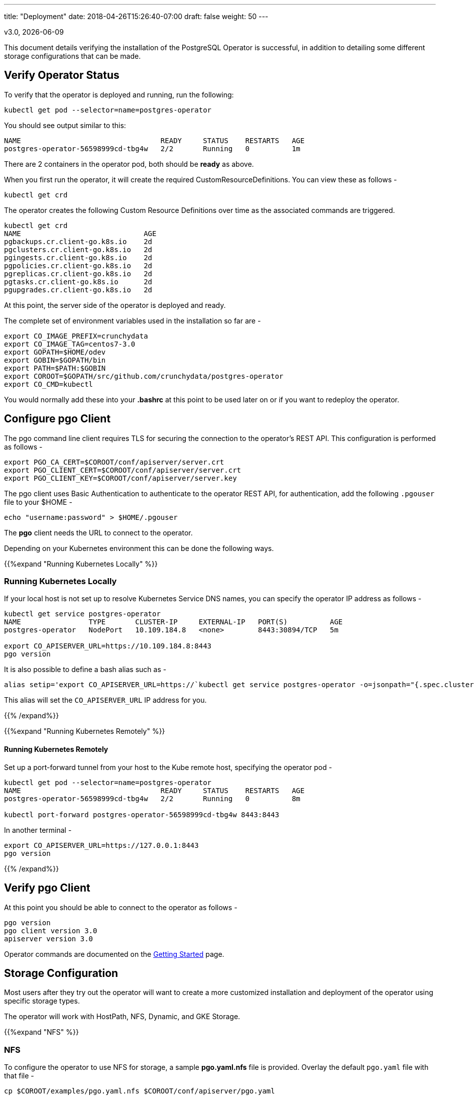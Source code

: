 ---
title: "Deployment"
date: 2018-04-26T15:26:40-07:00
draft: false
weight: 50
---

:toc:
v3.0, {docdate}

This document details verifying the installation of the PostgreSQL Operator
is successful, in addition to detailing some different storage configurations
that can be made.

== Verify Operator Status

To verify that the operator is deployed and running, run the following:
....
kubectl get pod --selector=name=postgres-operator
....

You should see output similar to this:
....
NAME                                 READY     STATUS    RESTARTS   AGE
postgres-operator-56598999cd-tbg4w   2/2       Running   0          1m
....

There are 2 containers in the operator pod, both should be *ready* as above.

When you first run the operator, it will create the required
CustomResourceDefinitions. You can view these as follows -
....
kubectl get crd
....

The operator creates the following Custom Resource Definitions over time as the
associated commands are triggered.
....
kubectl get crd
NAME                             AGE
pgbackups.cr.client-go.k8s.io    2d
pgclusters.cr.client-go.k8s.io   2d
pgingests.cr.client-go.k8s.io    2d
pgpolicies.cr.client-go.k8s.io   2d
pgreplicas.cr.client-go.k8s.io   2d
pgtasks.cr.client-go.k8s.io      2d
pgupgrades.cr.client-go.k8s.io   2d
....

At this point, the server side of the operator is deployed and ready.

The complete set of environment variables used in the installation
so far are -
....
export CO_IMAGE_PREFIX=crunchydata
export CO_IMAGE_TAG=centos7-3.0
export GOPATH=$HOME/odev
export GOBIN=$GOPATH/bin
export PATH=$PATH:$GOBIN
export COROOT=$GOPATH/src/github.com/crunchydata/postgres-operator
export CO_CMD=kubectl
....

You would normally add these into your *.bashrc* at this point to be used later on or if you want to redeploy the operator.

== Configure *pgo* Client

The pgo command line client requires TLS for securing the connection to the operator's REST API.  This configuration is performed as follows -
....
export PGO_CA_CERT=$COROOT/conf/apiserver/server.crt
export PGO_CLIENT_CERT=$COROOT/conf/apiserver/server.crt
export PGO_CLIENT_KEY=$COROOT/conf/apiserver/server.key
....

The pgo client uses Basic Authentication to authenticate to the operator REST API, for authentication, add the following `.pgouser` file to your $HOME -
....
echo "username:password" > $HOME/.pgouser
....

The *pgo* client needs the URL to connect to the operator.

Depending on your Kubernetes environment this can be done the following ways.

{{%expand "Running Kubernetes Locally" %}}

=== Running Kubernetes Locally

If your local host is not set up to resolve Kubernetes Service DNS names, you can specify the operator IP address as follows -
....
kubectl get service postgres-operator
NAME                TYPE       CLUSTER-IP     EXTERNAL-IP   PORT(S)          AGE
postgres-operator   NodePort   10.109.184.8   <none>        8443:30894/TCP   5m

export CO_APISERVER_URL=https://10.109.184.8:8443
pgo version
....

It is also possible to define a bash alias such as -
....
alias setip='export CO_APISERVER_URL=https://`kubectl get service postgres-operator -o=jsonpath="{.spec.clusterIP}"`:8443'
....

This alias will set the `CO_APISERVER_URL` IP address for you.

{{% /expand%}}

{{%expand "Running Kubernetes Remotely" %}}

==== Running Kubernetes Remotely

Set up a port-forward tunnel from your host to the Kube remote host, specifying the operator pod -
....
kubectl get pod --selector=name=postgres-operator
NAME                                 READY     STATUS    RESTARTS   AGE
postgres-operator-56598999cd-tbg4w   2/2       Running   0          8m

kubectl port-forward postgres-operator-56598999cd-tbg4w 8443:8443
....

In another terminal -
....
export CO_APISERVER_URL=https://127.0.0.1:8443
pgo version
....

{{% /expand%}}

== Verify pgo Client

At this point you should be able to connect to the operator as follows -
....
pgo version
pgo client version 3.0
apiserver version 3.0
....

Operator commands are documented on the link:/getting-started/[Getting Started] page.

== Storage Configuration

Most users after they try out the operator will want to create a more customized installation and deployment of the operator using specific storage types.

The operator will work with HostPath, NFS, Dynamic, and GKE Storage.

{{%expand "NFS" %}}

=== NFS

To configure the operator to use NFS for storage, a sample *pgo.yaml.nfs* file is provided.  Overlay the default `pgo.yaml` file with that file -
....
cp $COROOT/examples/pgo.yaml.nfs $COROOT/conf/apiserver/pgo.yaml
....

Edit the *pgo.yaml* file to specify the NFS GID that is set for the NFS volume mount you will be using, the default value assumed is *nfsnobody* as the GID (65534).  Update the value to meet your NFS security settings.

There is currently no script available to create your NFS Persistent Volumes but you can typically modify the `$COROOT/pv/create-pv.sh` script to work with NFS.

{{% /expand%}}

{{%expand "Dynamic" %}}

=== Dynamic

To configure the operator to use Dynamic Storage classes for storage, a sample *pgo.yaml.storageclass* file is provided.  Overlay the default *pgo.yaml* file with that file -
....
cp $COROOT/examples/pgo.yaml.storageclass $COROOT/conf/apiserver/pgo.yaml
....

Edit the *pgo.yaml* file to specify the storage class you will be using, the default value assumed is *standard* which is the name used by default within a GKE Kube cluster deployment.  Update the value to match your storage classes.

Notice that the *FsGroup* setting is required for most block storage and is set to the value of *26* since the PostgreSQL container runs as UID *26*.

{{% /expand%}}

{{%expand "GKE" %}}

=== GKE

Some notes for setting up GKE for the Operator deployment.

==== Install Kubectl

On your host you will be working from, install the kubectl command -

https://kubernetes.io/docs/tasks/tools/install-kubectl/

==== GCP

* Select your project
* Create a Kube cluster in that project

By default a storage class called *standard* is created.

==== Install GCloud

To access the Kubernetes cluster, install the gcloud utility -

....
https://cloud.google.com/sdk/downloads
cd google-cloud-sdk
./install.sh
....

==== Configure Kubectl for Cluster Access

....
gcloud auth login

gcloud container clusters get-credentials jeff-quickstart --zone us-central1-a --project crunchy-dev-test

kubectl get storageclass
....

{{% /expand%}}

== Next Steps

There are many ways to configure the operator further. Some sample configurations are
documented on the link:/installation/configuration/[Configuration] page.

You may also want to find out more information on how the operator is designed to work and
deploy. This information can be found in the link:/how-it-works/[How It Works] page.

Information can be found on the full scope of commands on the
link:/getting-started/[Getting Started] page.

